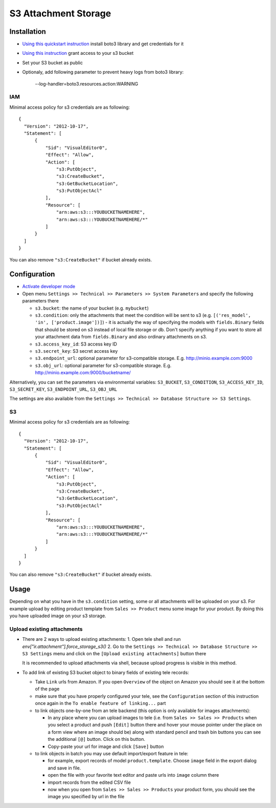 =======================
 S3 Attachment Storage
=======================

Installation
============

* `Using this quickstart instruction <https://boto3.readthedocs.io/en/latest/guide/quickstart.html>`__ install boto3 library and get credentials for it
* `Using this instruction <https://aws.amazon.com/ru/premiumsupport/knowledge-center/s3-console-access-certain-bucket/>`__ grant access to your s3 bucket
* Set your S3 bucket as public
* Optionaly, add following parameter to prevent heavy logs from boto3 library:

    --log-handler=boto3.resources.action:WARNING


IAM
---

Minimal access policy for s3 credentials are as following::

  {
    "Version": "2012-10-17",
    "Statement": [
        {
            "Sid": "VisualEditor0",
            "Effect": "Allow",
            "Action": [
                "s3:PutObject",
                "s3:CreateBucket",
                "s3:GetBucketLocation",
                "s3:PutObjectAcl"
            ],
            "Resource": [
                "arn:aws:s3:::YOUBUCKETNAMEHERE",
                "arn:aws:s3:::YOUBUCKETNAMEHERE/*"
            ]
        }
    ]
  }


You can also remove ``"s3:CreateBucket"`` if bucket already exists.

Configuration
=============

* `Activate developer mode <https://tele-development.readthedocs.io/en/latest/tele/usage/debug-mode.html>`__
* Open menu ``Settings >> Technical >> Parameters >> System Parameters`` and specify the following parameters there

  * ``s3.bucket``: the name of your bucket (e.g. ``mybucket``)
  * ``s3.condition``: only the attachments that meet the condition will be sent to s3 (e.g. ``[('res_model', 'in', ['product.image'])]``) - it is actually the way of specifying the models with ``fields.Binary`` fields that should be stored on s3 instead of local file storage or db. Don't specify anything if you want to store all your attachment data from ``fields.Binary`` and also ordinary attachments on s3.
  * ``s3.access_key_id``: S3 access key ID
  * ``s3.secret_key``: S3 secret access key
  * ``s3.endpoint_url``: optional parameter for s3-compatible storage. E.g. http://minio.example.com:9000
  * ``s3.obj_url``: optional parameter for s3-compatible storage. E.g. http://minio.example.com:9000/bucketname/

Alternatively, you can set the parameters via environmental variables: ``S3_BUCKET``, ``S3_CONDITION``, ``S3_ACCESS_KEY_ID``, ``S3_SECRET_KEY``, ``S3_ENDPOINT_URL``, ``S3_OBJ_URL``

The settings are also available from the ``Settings >> Technical >> Database Structure >> S3 Settings``.

S3
--

Minimal access policy for s3 credentials are as following::

  {
    "Version": "2012-10-17",
    "Statement": [
        {
            "Sid": "VisualEditor0",
            "Effect": "Allow",
            "Action": [
                "s3:PutObject",
                "s3:CreateBucket",
                "s3:GetBucketLocation",
                "s3:PutObjectAcl"
            ],
            "Resource": [
                "arn:aws:s3:::YOUBUCKETNAMEHERE",
                "arn:aws:s3:::YOUBUCKETNAMEHERE/*"
            ]
        }
    ]
  }


You can also remove ``"s3:CreateBucket"`` if bucket already exists.

Usage
=====

Depending on what you have in the ``s3.condition`` setting, some or all attachments will be uploaded on your s3.
For example upload by editing product template from ``Sales >> Product`` menu some image for your product.
By doing this you have uploaded image on your s3 storage.

Upload existing attachments
---------------------------

* There are 2 ways to upload existing attachments:
  1. Open tele shell and run `env["ir.attachment"].force_storage_s3()`
  2. Go to the ``Settings >> Technical >> Database Structure >> S3 Settings`` menu and click on the ``[Upload existing attachments]`` button there

  It is recommended to upload attachments via shell, because upload progress is visible in this method.

* To add link of existing S3 bucket object to binary fields of existing tele records:

  * Take ``Link`` urls from Amazon. If you open ``Overview`` of the object on Amazon you should see it at the bottom of the page

  * make sure that you have properly configured your tele, see the ``Configuration`` section of this instruction once again in the ``To enable feature of linking...`` part

  * to link objects one-by-one from an tele backend (this option is only available for images attachments):

    * In any place where you can upload images to tele (i.e. from ``Sales >> Sales >> Products`` when you select a product and push ``[Edit]`` button there and hover your mouse pointer under the place on a form view where an image should be)
      along with standard pencil and trash bin buttons you can see the additional ``[@]`` button. Click on this button.
    * Copy-paste your url for image and click ``[Save]`` button

  * to link objects in batch you may use default import/export feature in tele:

    * for example, export records of model ``product.template``. Choose ``image`` field in the export dialog and save in file.
    * open the file with your favorite text editor and paste urls into ``image`` column there
    * import records from the edited CSV file
    * now when you open from ``Sales >> Sales >> Products`` your product form, you should see the image you specified by url in the file
